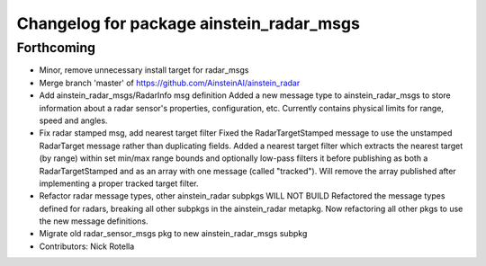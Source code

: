 ^^^^^^^^^^^^^^^^^^^^^^^^^^^^^^^^^^^^^^^^^
Changelog for package ainstein_radar_msgs
^^^^^^^^^^^^^^^^^^^^^^^^^^^^^^^^^^^^^^^^^

Forthcoming
-----------
* Minor, remove unnecessary install target for radar_msgs
* Merge branch 'master' of https://github.com/AinsteinAI/ainstein_radar
* Add ainstein_radar_msgs/RadarInfo msg definition
  Added a new message type to ainstein_radar_msgs to store information
  about a radar sensor's properties, configuration, etc. Currently
  contains physical limits for range, speed and angles.
* Fix radar stamped msg, add nearest target filter
  Fixed the RadarTargetStamped message to use the unstamped RadarTarget
  message rather than duplicating fields.
  Added a nearest target filter which extracts the nearest target (by
  range) within set min/max range bounds and optionally low-pass filters
  it before publishing as both a RadarTargetStamped and as an array with
  one message (called "tracked").  Will remove the array published after
  implementing a proper tracked target filter.
* Refactor radar message types, other ainstein_radar subpkgs WILL NOT BUILD
  Refactored the message types defined for radars, breaking all other subpkgs
  in the ainstein_radar metapkg. Now refactoring all other pkgs to use the
  new message definitions.
* Migrate old radar_sensor_msgs pkg to new ainstein_radar_msgs subpkg
* Contributors: Nick Rotella
